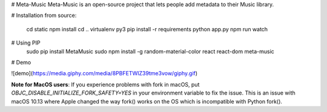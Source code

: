 # Meta-Music
Meta-Music is an open-source project that lets people add metadata to their Music library.

# Installation from source:

        cd static
        npm install 
        cd ..
        virtualenv py3
        pip install -r requirements
        python app.py
        npm run watch
# Using PIP
        sudo pip install MetaMusic
        sudo npm install -g random-material-color react react-dom
        meta-music

# Demo

![demo](https://media.giphy.com/media/8PBFETWIZ39tme3vow/giphy.gif)


**Note for MacOS users**: If you experience problems with fork in macOS, put `OBJC_DISABLE_INITIALIZE_FORK_SAFETY=YES` in your environment variable to fix the issue. This is an issue with macOS 10.13 where Apple changed the way fork() works on the OS which is incompatible with Python fork().





